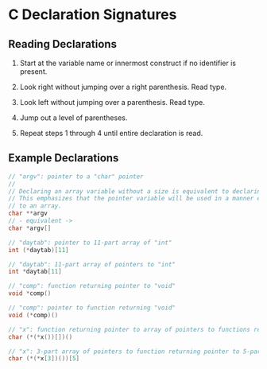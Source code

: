 * C Declaration Signatures

** Reading Declarations

1. Start at the variable name or innermost construct if no identifier is present.

2. Look right without jumping over a right parenthesis. Read type.

3. Look left without jumping over a parenthesis. Read type.

4. Jump out a level of parentheses.

5. Repeat steps 1 through 4 until entire declaration is read.

** Example Declarations

#+begin_src c
  // "argv": pointer to a "char" pointer
  //
  // Declaring an array variable without a size is equivalent to declaring a pointer.
  // This emphasizes that the pointer variable will be used in a manner equivalent
  // to an array.
  char **argv
  // - equivalent ->
  char *argv[]

  // "daytab": pointer to 11-part array of "int"
  int (*daytab)[11]

  // "daytab": 11-part array of pointers to "int"
  int *daytab[11]

  // "comp": function returning pointer to "void"
  void *comp()

  // "comp": pointer to function returning "void"
  void (*comp)()

  // "x": function returning pointer to array of pointers to functions returning "char"
  char (*(*x())[])()

  // "x": 3-part array of pointers to function returning pointer to 5-part array of "char"
  char (*(*x[3])())[5]
#+end_src
